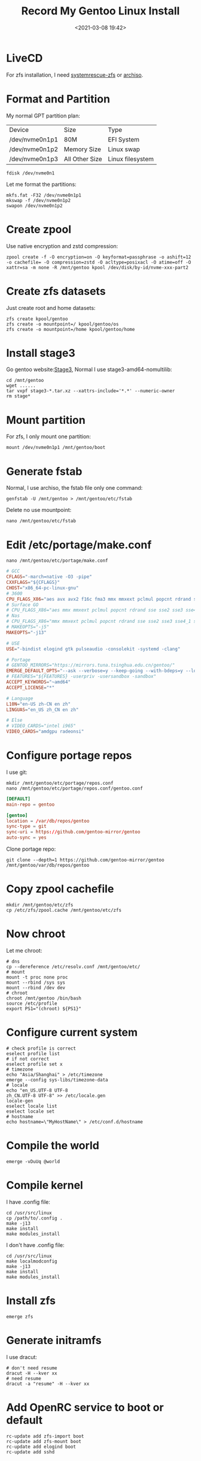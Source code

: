 #+title: Record My Gentoo Linux Install
#+date: <2021-03-08 19:42>
#+filetags: gentoo linux

* LiveCD
  For zfs installation, I need [[https://github.com/nchevsky/systemrescue-zfs][systemrescue-zfs]] or [[https://gitlab.com/m_zhou/archiso][archiso]].
* Format and Partition
  My normal GPT partition plan:
  | Device         | Size           | Type             |
  | /dev/nvme0n1p1 | 80M            | EFI System       |
  | /dev/nvme0n1p2 | Memory Size    | Linux swap       |
  | /dev/nvme0n1p3 | All Other Size | Linux filesystem |
  #+begin_src shell
    fdisk /dev/nvme0n1 
  #+end_src
  Let me format the partitions:
  #+begin_src shell
    mkfs.fat -F32 /dev/nvme0n1p1
    mkswap -f /dev/nvme0n1p2
    swapon /dev/nvme0n1p2
  #+end_src
* Create zpool
  Use native encryption and zstd compression:
  #+begin_src shell
    zpool create -f -O encryption=on -O keyformat=passphrase -o ashift=12 -o cachefile= -O compression=zstd -O acltype=posixacl -O atime=off -O xattr=sa -m none -R /mnt/gentoo kpool /dev/disk/by-id/nvme-xxx-part2 
  #+end_src
* Create zfs datasets
  Just create root and home datasets:
  #+begin_src shell
    zfs create kpool/gentoo
    zfs create -o mountpoint=/ kpool/gentoo/os
    zfs create -o mountpoint=/home kpool/gentoo/home
  #+end_src
* Install stage3
  Go gentoo website:[[https://bouncer.gentoo.org/fetch/root/all/releases/amd64/autobuilds/current-stage3-amd64/][Stage3]], Normal I use stage3-amd64-nomultilib:
  #+begin_src shell
    cd /mnt/gentoo
    wget ......
    tar vxpf stage3-*.tar.xz --xattrs-include='*.*' --numeric-owner
    rm stage*
  #+end_src
* Mount partition
  For zfs, I only mount one partition:
  #+begin_src shell
    mount /dev/nvme0n1p1 /mnt/gentoo/boot
  #+end_src
* Generate fstab
  Normal, I use archiso, the fstab file only one command:
  #+begin_src shell
    genfstab -U /mnt/gentoo > /mnt/gentoo/etc/fstab
  #+end_src
  Delete no use mountpoint:
  #+begin_src shell
    nano /mnt/gentoo/etc/fstab 
  #+end_src
* Edit /etc/portage/make.conf
  #+begin_src shell
    nano /mnt/gentoo/etc/portage/make.conf
  #+end_src
  #+begin_src conf
    # GCC
    CFLAGS="-march=native -O3 -pipe"
    CXXFLAGS="${CFLAGS}"
    CHOST="x86_64-pc-linux-gnu"
    # 3600
    CPU_FLAGS_X86="aes avx avx2 f16c fma3 mmx mmxext pclmul popcnt rdrand sha sse sse2 sse3 sse4_1 sse4_2 sse4a ssse3"
    # Surface GO
    # CPU_FLAGS_X86="aes mmx mmxext pclmul popcnt rdrand sse sse2 sse3 sse4_1 sse4_2 ssse3"
    # Nas
    # CPU_FLAGS_X86="mmx mmxext pclmul popcnt rdrand sse sse2 sse3 sse4_1 sse4_2 ssse3"
    # MAKEOPTS="-j5"
    MAKEOPTS="-j13"

    # USE
    USE="-bindist elogind gtk pulseaudio -consolekit -systemd -clang"

    # Portage
    # GENTOO_MIRRORS="https://mirrors.tuna.tsinghua.edu.cn/gentoo/"
    EMERGE_DEFAULT_OPTS="--ask --verbose=y --keep-going --with-bdeps=y --load-average"
    # FEATURES="${FEATURES} -userpriv -usersandbox -sandbox"
    ACCEPT_KEYWORDS="~amd64"
    ACCEPT_LICENSE="*"

    # Language
    L10N="en-US zh-CN en zh"
    LINGUAS="en_US zh_CN en zh"

    # Else
    # VIDEO_CARDS="intel i965"
    VIDEO_CARDS="amdgpu radeonsi"
  #+end_src
* Configure portage repos
  I use git:
  #+begin_src shell
    mkdir /mnt/gentoo/etc/portage/repos.conf
    nano /mnt/gentoo/etc/portage/repos.conf/gentoo.conf
  #+end_src
  #+begin_src conf
    [DEFAULT]
    main-repo = gentoo

    [gentoo]
    location = /var/db/repos/gentoo
    sync-type = git
    sync-uri = https://github.com/gentoo-mirror/gentoo
    auto-sync = yes
  #+end_src
  Clone portage repo:
  #+begin_src shell
    git clone --depth=1 https://github.com/gentoo-mirror/gentoo /mnt/gentoo/var/db/repos/gentoo
  #+end_src
* Copy zpool cachefile
  #+begin_src shell
    mkdir /mnt/gentoo/etc/zfs
    cp /etc/zfs/zpool.cache /mnt/gentoo/etc/zfs
  #+end_src
* Now chroot
  Let me chroot:
  #+begin_src shell
    # dns
    cp --dereference /etc/resolv.conf /mnt/gentoo/etc/
    # mount
    mount -t proc none proc
    mount --rbind /sys sys
    mount --rbind /dev dev
    # chroot
    chroot /mnt/gentoo /bin/bash
    source /etc/profile
    export PS1="(chroot) ${PS1}"  
  #+end_src
* Configure current system
  #+begin_src shell
    # check profile is correct
    eselect profile list
    # if not correct
    eselect profile set x
    # timezone
    echo "Asia/Shanghai" > /etc/timezone
    emerge --config sys-libs/timezone-data
    # locale
    echo "en_US.UTF-8 UTF-8
    zh_CN.UTF-8 UTF-8" >> /etc/locale.gen
    locale-gen
    eselect locale list
    eselect locale set
    # hostname
    echo hostname=\"MyHostName\" > /etc/conf.d/hostname
  #+end_src
* Compile the world
  #+begin_src shell
    emerge -vDuUq @world
  #+end_src
* Compile kernel
  I have .config file:
  #+begin_src shell
    cd /usr/src/linux
    cp /path/to/.config .
    make -j13
    make install
    make modules_install
  #+end_src
  I don't have .config file:
  #+begin_src shell
    cd /usr/src/linux
    make localmodconfig
    make -j13
    make install
    make modules_install
  #+end_src
* Install zfs
  #+begin_src shell
    emerge zfs
  #+end_src
* Generate initramfs
  I use dracut:
  #+begin_src shell
    # don't need resume
    dracut -H --kver xx
    # need resume
    dracut -a "resume" -H --kver xx
  #+end_src
* Add OpenRC service to boot or default
  #+begin_src shell
    rc-update add zfs-import boot
    rc-update add zfs-mount boot
    rc-update add elogind boot
    rc-update add sshd
  #+end_src
* User manager
  #+begin_src shell
    passwd
    useradd -m -G users,wheel,portage,usb,video xx
    passwd xx
    # sudo
    sed -i 's/\# \%wheel ALL=(ALL) ALL/\%wheel ALL=(ALL) ALL/g' /etc/sudoers
  #+end_src
* Configure Bootloader
  I use systemd-boot:
  #+begin_src shell
    # install
    bootctl install --path /boot
  #+end_src
  edit loader file
  #+begin_src shell
    nano /boot/loader/loader.conf
  #+end_src
  #+begin_src conf
    default gentoo.conf
    timeout 2
    editor 0
  #+end_src
  edit entries file
  #+begin_src shell
    nano /boot/loader/entries/gentoo.conf
  #+end_src
  #+begin_src conf
    # normal
    title	Gentoo Linux
    linux	/vmlinuz-xx-gentoo
    initrd	/initramfs-xx-gentoo.img
    options	root=ZFS=kpool/gentoo/os rw spl.spl_hostid=0x00bab10c resume=UUID=swap uuid
    # amd pci passthrough
    title	Gentoo Linux With GPU
    linux	/vmlinuz-xx-gentoo
    initrd	/initramfs-xx-gentoo.img
    options	root=ZFS=kpool/gentoo/os rw spl.spl_hostid=0x00bab10c amd_iommu=on iommu=pt pcie_acs_override=downstream,multifunction vfio_iommu_type1.allow_unsafe_interrupts=1
  #+end_src
* Umount and export zpool
  The end step:
  #+begin_src shell
    umount /boot/
    swapooff /dev/nvme0n1p2
    exit
    umount -l sys
    umount -l proc
    umount -l dev
    cd /
    zpool export kpool
    poweroff
  #+end_src
  Happy Enjoy The New System.
